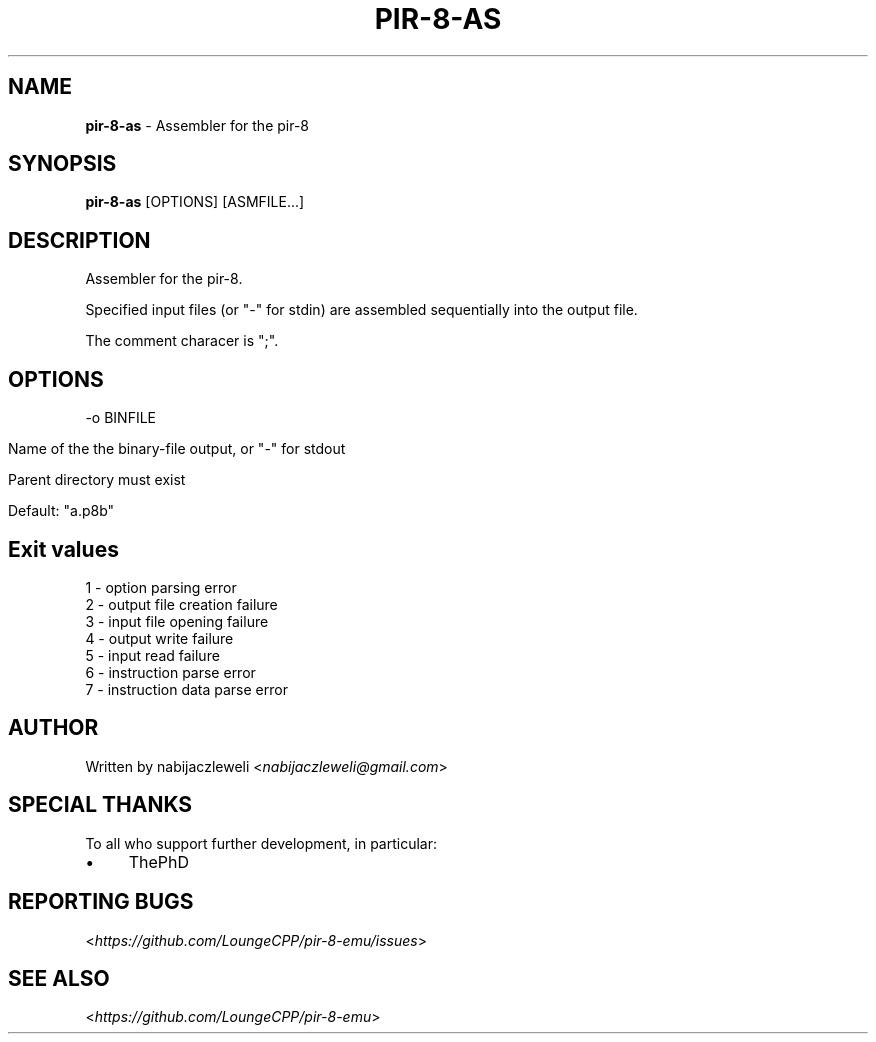 .\" generated with Ronn/v0.7.3
.\" http://github.com/rtomayko/ronn/tree/0.7.3
.
.TH "PIR\-8\-AS" "1" "July 2019" "Lounge<C++>" ""
.
.SH "NAME"
\fBpir\-8\-as\fR \- Assembler for the pir\-8
.
.SH "SYNOPSIS"
\fBpir\-8\-as\fR [OPTIONS] [ASMFILE\.\.\.]
.
.SH "DESCRIPTION"
Assembler for the pir\-8\.
.
.P
Specified input files (or "\-" for stdin) are assembled sequentially into the output file\.
.
.P
The comment characer is ";"\.
.
.SH "OPTIONS"
\-o BINFILE
.
.IP "" 4
.
.nf

Name of the the binary\-file output, or "\-" for stdout

Parent directory must exist

Default: "a\.p8b"
.
.fi
.
.IP "" 0
.
.SH "Exit values"
.
.nf

1 \- option parsing error
2 \- output file creation failure
3 \- input file opening failure
4 \- output write failure
5 \- input read failure
6 \- instruction parse error
7 \- instruction data parse error
.
.fi
.
.SH "AUTHOR"
Written by nabijaczleweli <\fInabijaczleweli@gmail\.com\fR>
.
.SH "SPECIAL THANKS"
To all who support further development, in particular:
.
.IP "\(bu" 4
ThePhD
.
.IP "" 0
.
.SH "REPORTING BUGS"
<\fIhttps://github\.com/LoungeCPP/pir\-8\-emu/issues\fR>
.
.SH "SEE ALSO"
<\fIhttps://github\.com/LoungeCPP/pir\-8\-emu\fR>
